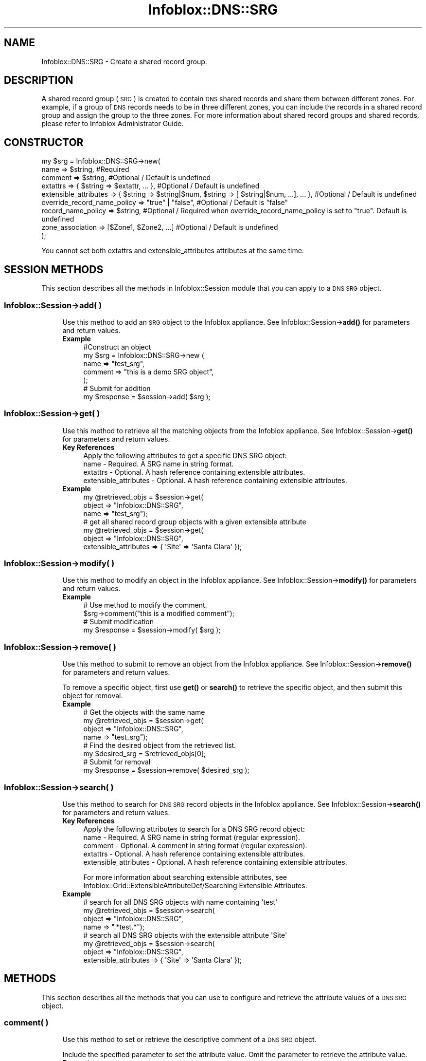 .\" Automatically generated by Pod::Man 4.14 (Pod::Simple 3.40)
.\"
.\" Standard preamble:
.\" ========================================================================
.de Sp \" Vertical space (when we can't use .PP)
.if t .sp .5v
.if n .sp
..
.de Vb \" Begin verbatim text
.ft CW
.nf
.ne \\$1
..
.de Ve \" End verbatim text
.ft R
.fi
..
.\" Set up some character translations and predefined strings.  \*(-- will
.\" give an unbreakable dash, \*(PI will give pi, \*(L" will give a left
.\" double quote, and \*(R" will give a right double quote.  \*(C+ will
.\" give a nicer C++.  Capital omega is used to do unbreakable dashes and
.\" therefore won't be available.  \*(C` and \*(C' expand to `' in nroff,
.\" nothing in troff, for use with C<>.
.tr \(*W-
.ds C+ C\v'-.1v'\h'-1p'\s-2+\h'-1p'+\s0\v'.1v'\h'-1p'
.ie n \{\
.    ds -- \(*W-
.    ds PI pi
.    if (\n(.H=4u)&(1m=24u) .ds -- \(*W\h'-12u'\(*W\h'-12u'-\" diablo 10 pitch
.    if (\n(.H=4u)&(1m=20u) .ds -- \(*W\h'-12u'\(*W\h'-8u'-\"  diablo 12 pitch
.    ds L" ""
.    ds R" ""
.    ds C` ""
.    ds C' ""
'br\}
.el\{\
.    ds -- \|\(em\|
.    ds PI \(*p
.    ds L" ``
.    ds R" ''
.    ds C`
.    ds C'
'br\}
.\"
.\" Escape single quotes in literal strings from groff's Unicode transform.
.ie \n(.g .ds Aq \(aq
.el       .ds Aq '
.\"
.\" If the F register is >0, we'll generate index entries on stderr for
.\" titles (.TH), headers (.SH), subsections (.SS), items (.Ip), and index
.\" entries marked with X<> in POD.  Of course, you'll have to process the
.\" output yourself in some meaningful fashion.
.\"
.\" Avoid warning from groff about undefined register 'F'.
.de IX
..
.nr rF 0
.if \n(.g .if rF .nr rF 1
.if (\n(rF:(\n(.g==0)) \{\
.    if \nF \{\
.        de IX
.        tm Index:\\$1\t\\n%\t"\\$2"
..
.        if !\nF==2 \{\
.            nr % 0
.            nr F 2
.        \}
.    \}
.\}
.rr rF
.\" ========================================================================
.\"
.IX Title "Infoblox::DNS::SRG 3"
.TH Infoblox::DNS::SRG 3 "2018-06-05" "perl v5.32.0" "User Contributed Perl Documentation"
.\" For nroff, turn off justification.  Always turn off hyphenation; it makes
.\" way too many mistakes in technical documents.
.if n .ad l
.nh
.SH "NAME"
Infoblox::DNS::SRG \- Create a shared record group.
.SH "DESCRIPTION"
.IX Header "DESCRIPTION"
A shared record group (\s-1SRG\s0) is created to contain \s-1DNS\s0 shared records and share them between different zones. For example, if a group of \s-1DNS\s0 records needs to be in three different zones, you can include the records in a shared record group and assign the group to the three zones. For more information about shared record groups and shared records, please refer to Infoblox Administrator Guide.
.SH "CONSTRUCTOR"
.IX Header "CONSTRUCTOR"
.Vb 9
\& my $srg = Infoblox::DNS::SRG\->new(
\&     name                        => $string,               #Required
\&     comment                     => $string,               #Optional / Default is undefined
\&     extattrs                    => { $string => $extattr, ... },      #Optional / Default is undefined
\&     extensible_attributes => { $string => $string|$num, $string => [ $string|$num, ...], ... }, #Optional / Default is undefined
\&     override_record_name_policy => "true" | "false",      #Optional / Default is "false"
\&     record_name_policy          => $string,               #Optional / Required when override_record_name_policy is set to "true". Default is undefined
\&     zone_association            => [$Zone1, $Zone2, ...]  #Optional / Default is undefined
\& );
.Ve
.PP
You cannot set both extattrs and extensible_attributes attributes at the same time.
.SH "SESSION METHODS"
.IX Header "SESSION METHODS"
This section describes all the methods in Infoblox::Session module that you can apply to a \s-1DNS SRG\s0 object.
.SS "Infoblox::Session\->add( )"
.IX Subsection "Infoblox::Session->add( )"
.RS 4
Use this method to add an \s-1SRG\s0 object to the Infoblox appliance. See Infoblox::Session\->\fBadd()\fR for parameters and return values.
.IP "\fBExample\fR" 4
.IX Item "Example"
.Vb 7
\& #Construct an object
\& my $srg = Infoblox::DNS::SRG\->new (
\&     name     => "test_srg",
\&     comment  => "this is a demo SRG object",
\&     );
\& # Submit for addition
\& my $response = $session\->add( $srg );
.Ve
.RE
.RS 4
.RE
.SS "Infoblox::Session\->get( )"
.IX Subsection "Infoblox::Session->get( )"
.RS 4
Use this method to retrieve all the matching objects from the Infoblox appliance. See Infoblox::Session\->\fBget()\fR for parameters and return values.
.IP "\fBKey References\fR" 4
.IX Item "Key References"
.Vb 1
\& Apply the following attributes to get a specific DNS SRG object:
\&
\&  name \- Required. A SRG name in string format.
\&  extattrs     \- Optional. A hash reference containing extensible attributes.
\&  extensible_attributes \- Optional. A hash reference containing extensible attributes.
.Ve
.IP "\fBExample\fR" 4
.IX Item "Example"
.Vb 3
\& my @retrieved_objs = $session\->get(
\&     object => "Infoblox::DNS::SRG",
\&     name   => "test_srg");
\&
\& # get all shared record group objects with a given extensible attribute
\& my @retrieved_objs = $session\->get(
\&     object => "Infoblox::DNS::SRG",
\&     extensible_attributes => { \*(AqSite\*(Aq => \*(AqSanta Clara\*(Aq });
.Ve
.RE
.RS 4
.RE
.SS "Infoblox::Session\->modify( )"
.IX Subsection "Infoblox::Session->modify( )"
.RS 4
Use this method to modify an object in the Infoblox appliance. See Infoblox::Session\->\fBmodify()\fR for parameters and return values.
.IP "\fBExample\fR" 4
.IX Item "Example"
.Vb 4
\& # Use method to modify the comment.
\& $srg\->comment("this is a modified comment");
\& # Submit modification
\& my $response = $session\->modify( $srg );
.Ve
.RE
.RS 4
.RE
.SS "Infoblox::Session\->remove( )"
.IX Subsection "Infoblox::Session->remove( )"
.RS 4
Use this method to submit to remove an object from the Infoblox appliance. See Infoblox::Session\->\fBremove()\fR for parameters and return values.
.Sp
To remove a specific object, first use \fBget()\fR or \fBsearch()\fR to retrieve the specific object, and then submit this object for removal.
.IP "\fBExample\fR" 4
.IX Item "Example"
.Vb 8
\& # Get the objects with the same name
\& my @retrieved_objs = $session\->get(
\&     object => "Infoblox::DNS::SRG",
\&     name   => "test_srg");
\& # Find the desired object from the retrieved list.
\& my $desired_srg = $retrieved_objs[0];
\& # Submit for removal
\& my $response = $session\->remove( $desired_srg );
.Ve
.RE
.RS 4
.RE
.SS "Infoblox::Session\->search( )"
.IX Subsection "Infoblox::Session->search( )"
.RS 4
Use this method to search for \s-1DNS SRG\s0 record objects in the Infoblox appliance. See Infoblox::Session\->\fBsearch()\fR for parameters and return values.
.IP "\fBKey References\fR" 4
.IX Item "Key References"
.Vb 1
\& Apply the following attributes to search for a DNS SRG record object:
\&
\&  name \- Required. A SRG name in string format (regular expression).
\&  comment \- Optional. A comment in string format (regular expression).
\&  extattrs     \- Optional. A hash reference containing extensible attributes.
\&  extensible_attributes \- Optional. A hash reference containing extensible attributes.
.Ve
.Sp
For more information about searching extensible attributes, see Infoblox::Grid::ExtensibleAttributeDef/Searching Extensible Attributes.
.IP "\fBExample\fR" 4
.IX Item "Example"
.Vb 4
\& # search for all DNS SRG objects with name containing \*(Aqtest\*(Aq
\& my @retrieved_objs = $session\->search(
\&     object => "Infoblox::DNS::SRG",
\&     name   => ".*test.*");
\&
\& # search all DNS SRG objects with the extensible attribute \*(AqSite\*(Aq
\& my @retrieved_objs = $session\->search(
\&    object => "Infoblox::DNS::SRG",
\&    extensible_attributes => { \*(AqSite\*(Aq => \*(AqSanta Clara\*(Aq });
.Ve
.RE
.RS 4
.RE
.SH "METHODS"
.IX Header "METHODS"
This section describes all the methods that you can use to configure and retrieve the attribute values of a \s-1DNS SRG\s0 object.
.SS "comment( )"
.IX Subsection "comment( )"
.RS 4
Use this method to set or retrieve the descriptive comment of a \s-1DNS SRG\s0 object.
.Sp
Include the specified parameter to set the attribute value. Omit the parameter to retrieve the attribute value.
.IP "\fBParameter\fR" 4
.IX Item "Parameter"
Desired comment in string format with a maximum of 256 bytes.
.IP "\fBReturns\fR" 4
.IX Item "Returns"
If you specified a parameter, the method returns true when the modification succeeds, and returns false when the operation fails.
.Sp
If you did not specify a parameter, the method returns the attribute value.
.IP "\fBExample\fR" 4
.IX Item "Example"
.Vb 4
\& #Get comment
\& my $comment = $srg\->comment();
\& #Modify comment
\& $srg\->comment("Modifying the DNS SRG comment");
.Ve
.RE
.RS 4
.RE
.SS "extattrs( )"
.IX Subsection "extattrs( )"
.RS 4
Use this method to set or retrieve the extensible attributes associated with a \s-1DNS SRG\s0 object.
.IP "\fBParameter\fR" 4
.IX Item "Parameter"
Valid value is a hash reference containing the names of extensible attributes and their associated values ( Infoblox::Grid::Extattr objects ).
.IP "\fBReturns\fR" 4
.IX Item "Returns"
If you specified a parameter, the method returns true when the modification succeeds, and returns false when the operation fails.
.Sp
If you did not specify a parameter, the method returns the attribute value.
.IP "\fBExample\fR" 4
.IX Item "Example"
.Vb 4
\& #Get extattrs
\& my $ref_extattrs = $srg\->extattrs();
\& #Modify extattrs
\& $srg\->extattrs({ \*(AqSite\*(Aq => $extattr1, \*(AqAdministrator\*(Aq => $extattr2 });
.Ve
.RE
.RS 4
.RE
.SS "extensible_attributes( )"
.IX Subsection "extensible_attributes( )"
.RS 4
Use this method to set or retrieve the extensible attributes associated with a \s-1DNS SRG\s0 object.
.Sp
Include the specified parameter to set the attribute value. Omit the parameter to retrieve the attribute value.
.IP "\fBParameter\fR" 4
.IX Item "Parameter"
For valid values for extensible attributes, see Infoblox::Grid::ExtensibleAttributeDef/Extensible Attribute Values.
.IP "\fBReturns\fR" 4
.IX Item "Returns"
If you specified a parameter, the method returns true when the modification succeeds, and returns false when the operation fails.
.Sp
If you did not specify a parameter, the method returns the attribute value.
.IP "\fBExample\fR" 4
.IX Item "Example"
.Vb 4
\& #Get extensible attributes
\& my $ref_extensible_attributes = $srg\->extensible_attributes();
\& #Modify extensible attributes
\& $srg\->extensible_attributes({ \*(AqSite\*(Aq => \*(AqSanta Clara\*(Aq, \*(AqAdministrator\*(Aq => [ \*(AqPeter\*(Aq, \*(AqTom\*(Aq ] });
.Ve
.RE
.RS 4
.RE
.SS "name( )"
.IX Subsection "name( )"
.RS 4
Use this method to set or retrieve the shared record group name of a \s-1DNS SRG\s0 object.
.Sp
Include the specified parameter to set the attribute value. Omit the parameter to retrieve the attribute value.
.IP "\fBParameter\fR" 4
.IX Item "Parameter"
The name of shared record group.
.IP "\fBReturns\fR" 4
.IX Item "Returns"
If you specified a parameter, the method returns true when the modification succeeds, and returns false when the operation fails.
.Sp
If you did not specify a parameter, the method returns the attribute value.
.IP "\fBExample\fR" 4
.IX Item "Example"
.Vb 4
\& #Get name
\& my $name = $srg\->name();
\& #Modify name
\& $srg\->name("test_srg");
.Ve
.RE
.RS 4
.RE
.SS "override_record_name_policy( )"
.IX Subsection "override_record_name_policy( )"
.RS 4
Use this method to set or retrieve the override record name policy flag of a \s-1DNS SRG\s0 object.
.Sp
Include the specified parameter to set the attribute value. Omit the parameter to retrieve the attribute value.
.Sp
The default value for this field is false, which means this \s-1SRG\s0 will use default record name policy setting defined at grid level.
.IP "\fBParameter\fR" 4
.IX Item "Parameter"
Specify \*(L"true\*(R" to set the override_record_name_policy flag or \*(L"false\*(R" to deactivate/unset it.
.IP "\fBReturns\fR" 4
.IX Item "Returns"
If you specified a parameter, the method returns true when the modification succeeds, and returns false when the operation fails.
.Sp
If you did not specify a parameter, the method returns the attribute value.
.IP "\fBExample\fR" 4
.IX Item "Example"
.Vb 4
\& #Get override_record_name_policy
\& my $override = $srg\->doverride_record_name_policy();
\& #Modify override_record_name_policy
\& $srg\->override_record_name_policy("true");
.Ve
.RE
.RS 4
.RE
.SS "record_name_policy( )"
.IX Subsection "record_name_policy( )"
.RS 4
Use this method to set or retrieve the record name policy of a \s-1DNS SRG\s0 object.
.Sp
Include the specified parameter to set the attribute value. Omit the parameter to retrieve the attribute value.
.IP "\fBParameter\fR" 4
.IX Item "Parameter"
The name of the record name policy defined at the grid level. See Infoblox::Grid::DNS for more information about record name policies.
.Sp
This property is required only if override_record_name_policy is set to \*(L"true\*(R", which means \s-1SRG\s0 object will use its own record name policy.
.IP "\fBReturns\fR" 4
.IX Item "Returns"
If you specified a parameter, the method returns true when the modification succeeds, and returns false when the operation fails.
.Sp
If you did not specify a parameter, the method returns the attribute value.
.IP "\fBExample\fR" 4
.IX Item "Example"
.Vb 4
\& #Get record name policy
\& my $policy = $srg\->record_name_policy();
\& #Modify record name policy
\& $srg\->record_name_policy("Allow Any");
.Ve
.RE
.RS 4
.RE
.SS "zone_association( )"
.IX Subsection "zone_association( )"
.RS 4
Use this method to set or retrieve the zone association of a \s-1DNS SRG\s0 object. All zone objects in a association list are associated with the \s-1SRG\s0 object, which means that all shared records in this \s-1SRG\s0 will be shared among these zones. For more information about \s-1SRG\s0 and zone association, please refer to Infoblox Administrator's Guide.
.Sp
Include the specified parameter to set the attribute value. Omit the parameter to retrieve the attribute value.
.IP "\fBParameter\fR" 4
.IX Item "Parameter"
Array reference of defined Infoblox::DNS::Zone objects.
.IP "\fBReturns\fR" 4
.IX Item "Returns"
If you specified a parameter, the method returns true when the modification succeeds, and returns false when the operation fails.
.Sp
If you did not specify a parameter, the method returns the attribute value.
.IP "\fBExample\fR" 4
.IX Item "Example"
.Vb 4
\& #Get zone association
\& my $zone_associations = $srg\->zone_association();
\& #Modify zone associations, list of Infoblox::DNS::Zone objects
\& $srg\->zone_association([$zone1,$zone2,$zone3]);
.Ve
.RE
.RS 4
.RE
.SH "SAMPLE CODE"
.IX Header "SAMPLE CODE"
The following sample code demonstrates the different functions that can be applied to an object such as add, search, modify, and remove. This sample also includes error handling for the operations.
.PP
\&\fB#Preparation prior to a \s-1DNS SRG\s0 object insertion\fR
.PP
.Vb 3
\& #PROGRAM STARTS: Include all the modules that will be used
\& use strict;
\& use Infoblox;
\&
\& #Create a session to the Infoblox Appliance
\& my $session = Infoblox::Session\->new(
\&     master   => "192.168.1.2",
\&     username => "admin",
\&     password => "infoblox"
\& );
\& unless ($session) {
\&    die("Construct session failed: ",
\&        $session\->status_code() . ":" . $session\->status_detail());
\& }
\& print "Session created successfully\en";
\&
\& #Create the zone prior to an SRG object insertion
\& my $zone = Infoblox::DNS::Zone\->new(name => "domain.com");
\& unless ($zone) {
\&    die("Construct zone failed: ",
\&        Infoblox::status_code() . ":" . Infoblox::status_detail());
\& }
\& print "Zone object created successfully\en";
\&
\& #Verify if the zone exists
\& my $object = $session\->get(object => "Infoblox::DNS::Zone", name => "domain.com");
\& unless ($object) {
\&    print "Zone does not exist on server, safe to add the zone\en";
\&    $session\->add($zone)
\&       or die("Add zone failed: ",
\&              $session\->status_code() . ":" . $session\->status_detail());
\& }
\& print "Zone added successfully\en";
.Ve
.PP
\&\fB#Create a \s-1DNS SRG\s0 object\fR
.PP
.Vb 10
\& #Construct a DNS SRG object
\& my $srg = Infoblox::DNS::SRG\->new(
\&     name     => "test_srg",
\&     comment  => "this is a demo srg object",
\&     zone_association=> [ $zone ],
\&     override_record_name_policy => "true",
\&     record_name_policy=>"Allow Underscore"
\& );
\& unless ($srg) {
\&    die("Construct DNS SRG failed: ",
\&        Infoblox::status_code() . ":" . Infoblox::status_detail());
\& }
\& print "DNS SRG object created successfully\en";
\&
\& #Add the DNS SRG record object to Infoblox Appliance through a session
\& $session\->add($srg)
\&     or die("Add SRG object failed: ",
\&            $session\->status_code() . ":" . $session\->status_detail());
\& print "DNS SRG object added to server successfully\en";
.Ve
.PP
\&\fB#Search for a specific \s-1DNS SRG\s0 record\fR
.PP
.Vb 11
\& #Search all SRG records with name containing \*(Aqtest\*(Aq
\& my @retrieved_objs = $session\->search(
\&     object => "Infoblox::DNS::SRG",
\&     name   => ".*test.*"
\& );
\& my $object = $retrieved_objs[0];
\& unless ($object) {
\&     die("Search SRG failed: ",
\&         $session\->status_code() . ":" . $session\->status_detail());
\& }
\& print "Search DNS SRG object found at least 1 matching entry\en";
.Ve
.PP
\&\fB#Get and modify a \s-1DNS SRG\s0 record\fR
.PP
.Vb 11
\& #Get SRG object through the session
\& my @retrieved_objs = $session\->get(
\&     object => "Infoblox::DNS::SRG",
\&     name   => "test_srg"
\& );
\& my $object = $retrieved_objs[0];
\& unless ($object) {
\&     die("Get SRG failed: ",
\&         $session\->status_code() . ":" . $session\->status_detail());
\& }
\& print "Get DNS SRG object found at least 1 matching entry\en";
\&
\& #Modify one of the attributes of the specified SRG object
\& $object\->comment("Updated comment.");
\&
\& #Apply the changes
\& $session\->modify($object)
\&     or die("Modify SRG object failed: ",
\&            $session\->status_code() . ":" . $session\->status_detail());
\& print "DNS SRG object modified successfully \en";
.Ve
.PP
\&\fB#Remove a \s-1DNS SRG\s0 object\fR
.PP
.Vb 11
\& #Get SRG object through the session
\& my @retrieved_objs = $session\->get(
\&     object => "Infoblox::DNS::SRG",
\&     name   => "test_srg"
\& );
\& my $object = $retrieved_objs[0];
\& unless ($object) {
\&     die("Get SRG object failed: ",
\&         $session\->status_code() . ":" . $session\->status_detail());
\& }
\& print "Get SRG object found at least 1 matching entry\en";
\&
\& #Submit the object for removal
\& $session\->remove($object)
\&     or die("Remove SRG object failed: ",
\&         $session\->status_code() . ":" . $session\->status_detail());
\& print "DNS SRG object removed successfully \en";
\&
\& ####PROGRAM ENDS####
.Ve
.SH "AUTHOR"
.IX Header "AUTHOR"
Infoblox Inc. <http://www.infoblox.com/>
.SH "SEE ALSO"
.IX Header "SEE ALSO"
Infoblox::DNS::Zone, Infoblox::Grid::DNS, Infoblox::Grid::RecordNamePolicy, Infoblox::Session, Infoblox::Session\->\fBget()\fR, Infoblox::Session\->\fBsearch()\fR, Infoblox::Session\->\fBadd()\fR, Infoblox::Session\->\fBremove()\fR, Infoblox::Session\->\fBmodify()\fR
.SH "COPYRIGHT"
.IX Header "COPYRIGHT"
Copyright (c) 2017 Infoblox Inc.
